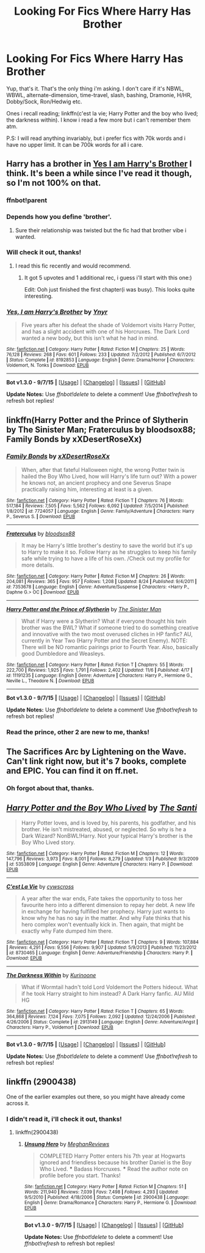 #+TITLE: Looking For Fics Where Harry Has Brother

* Looking For Fics Where Harry Has Brother
:PROPERTIES:
:Author: Manicial
:Score: 10
:DateUnix: 1447790604.0
:DateShort: 2015-Nov-17
:FlairText: Request
:END:
Yup, that's it. That's the only thing i'm asking. I don't care if it's NBWL, WBWL, alternate-dimension, time-travel, slash, bashing, Dramonie, H/HR, Dobby/Sock, Ron/Hedwig etc.

Ones i recall reading; linkffn(c'est la vie; Harry Potter and the boy who lived; the darkness within). I know i read a few more but i can't remember them atm.

P.S: I will read anything invariably, but i prefer fics with 70k words and i have no upper limit. It can be 700k words for all i care.


** Harry has a brother in [[https://www.fanfiction.net/s/8192853/1/Yes-I-am-Harry-s-Brother][Yes I am Harry's Brother]] I think. It's been a while since I've read it though, so I'm not 100% on that.
:PROPERTIES:
:Score: 8
:DateUnix: 1447791669.0
:DateShort: 2015-Nov-17
:END:

*** ffnbot!parent
:PROPERTIES:
:Author: howtopleaseme
:Score: 2
:DateUnix: 1447798377.0
:DateShort: 2015-Nov-18
:END:


*** Depends how you define 'brother'.
:PROPERTIES:
:Author: Water_Echo
:Score: 2
:DateUnix: 1447805778.0
:DateShort: 2015-Nov-18
:END:

**** Sure their relationship was twisted but the fic had that brother vibe i wanted.
:PROPERTIES:
:Author: Manicial
:Score: 1
:DateUnix: 1447896037.0
:DateShort: 2015-Nov-19
:END:


*** Will check it out, thanks!
:PROPERTIES:
:Author: Manicial
:Score: 1
:DateUnix: 1447798053.0
:DateShort: 2015-Nov-18
:END:

**** I read this fic recently and would recommend.
:PROPERTIES:
:Author: howtopleaseme
:Score: 4
:DateUnix: 1447798393.0
:DateShort: 2015-Nov-18
:END:

***** It got 5 upvotes and 1 additional rec, i guess i'll start with this one:)

Edit: Ooh just finished the first chapter(i was busy). This looks quite interesting.
:PROPERTIES:
:Author: Manicial
:Score: 1
:DateUnix: 1447803062.0
:DateShort: 2015-Nov-18
:END:


*** [[http://www.fanfiction.net/s/8192853/1/][*/Yes, I am Harry's Brother/*]] by [[https://www.fanfiction.net/u/2409341/Ynyr][/Ynyr/]]

#+begin_quote
  Five years after his defeat the shade of Voldemort visits Harry Potter, and has a slight accident with one of his Horcruxes. The Dark Lord wanted a new body, but this isn't what he had in mind.
#+end_quote

^{/Site/: [[http://www.fanfiction.net/][fanfiction.net]] *|* /Category/: Harry Potter *|* /Rated/: Fiction M *|* /Chapters/: 25 *|* /Words/: 76,128 *|* /Reviews/: 268 *|* /Favs/: 601 *|* /Follows/: 233 *|* /Updated/: 7/2/2012 *|* /Published/: 6/7/2012 *|* /Status/: Complete *|* /id/: 8192853 *|* /Language/: English *|* /Genre/: Drama/Horror *|* /Characters/: Voldemort, N. Tonks *|* /Download/: [[http://www.p0ody-files.com/ff_to_ebook/mobile/makeEpub.php?id=8192853][EPUB]]}

--------------

*Bot v1.3.0 - 9/7/15* *|* [[[https://github.com/tusing/reddit-ffn-bot/wiki/Usage][Usage]]] | [[[https://github.com/tusing/reddit-ffn-bot/wiki/Changelog][Changelog]]] | [[[https://github.com/tusing/reddit-ffn-bot/issues/][Issues]]] | [[[https://github.com/tusing/reddit-ffn-bot/][GitHub]]]

*Update Notes:* Use /ffnbot!delete/ to delete a comment! Use /ffnbot!refresh/ to refresh bot replies!
:PROPERTIES:
:Author: FanfictionBot
:Score: 1
:DateUnix: 1447798427.0
:DateShort: 2015-Nov-18
:END:


** linkffn(Harry Potter and the Prince of Slytherin by The Sinister Man; Fraterculus by bloodsox88; Family Bonds by xXDesertRoseXx)
:PROPERTIES:
:Author: mlcor87
:Score: 4
:DateUnix: 1447796485.0
:DateShort: 2015-Nov-18
:END:

*** [[http://www.fanfiction.net/s/7724057/1/][*/Family Bonds/*]] by [[https://www.fanfiction.net/u/1777610/xXDesertRoseXx][/xXDesertRoseXx/]]

#+begin_quote
  When, after that fateful Halloween night, the wrong Potter twin is hailed the Boy Who Lived, how will Harry's life turn out? With a power he knows not, an ancient prophecy and one Severus Snape practically raising him, interesting at least is a given.
#+end_quote

^{/Site/: [[http://www.fanfiction.net/][fanfiction.net]] *|* /Category/: Harry Potter *|* /Rated/: Fiction T *|* /Chapters/: 76 *|* /Words/: 517,184 *|* /Reviews/: 7,505 *|* /Favs/: 5,562 *|* /Follows/: 6,092 *|* /Updated/: 7/5/2014 *|* /Published/: 1/8/2012 *|* /id/: 7724057 *|* /Language/: English *|* /Genre/: Family/Adventure *|* /Characters/: Harry P., Severus S. *|* /Download/: [[http://www.p0ody-files.com/ff_to_ebook/mobile/makeEpub.php?id=7724057][EPUB]]}

--------------

[[http://www.fanfiction.net/s/7353678/1/][*/Fraterculus/*]] by [[https://www.fanfiction.net/u/1218850/bloodsox88][/bloodsox88/]]

#+begin_quote
  It may be Harry's little brother's destiny to save the world but it's up to Harry to make it so. Follow Harry as he struggles to keep his family safe while trying to have a life of his own. /Check out my profile for more details.
#+end_quote

^{/Site/: [[http://www.fanfiction.net/][fanfiction.net]] *|* /Category/: Harry Potter *|* /Rated/: Fiction M *|* /Chapters/: 26 *|* /Words/: 204,081 *|* /Reviews/: 365 *|* /Favs/: 957 *|* /Follows/: 1,208 *|* /Updated/: 8/24 *|* /Published/: 9/4/2011 *|* /id/: 7353678 *|* /Language/: English *|* /Genre/: Adventure/Suspense *|* /Characters/: <Harry P., Daphne G.> OC *|* /Download/: [[http://www.p0ody-files.com/ff_to_ebook/mobile/makeEpub.php?id=7353678][EPUB]]}

--------------

[[http://www.fanfiction.net/s/11191235/1/][*/Harry Potter and the Prince of Slytherin/*]] by [[https://www.fanfiction.net/u/4788805/The-Sinister-Man][/The Sinister Man/]]

#+begin_quote
  What if Harry were a Slytherin? What if everyone thought his twin brother was the BWL? What if someone tried to do something creative and innovative with the two most overused cliches in HP fanfic? AU, currently in Year Two (Harry Potter and the Secret Enemy). NOTE: There will be NO romantic pairings prior to Fourth Year. Also, basically good Dumbledore and Weasleys.
#+end_quote

^{/Site/: [[http://www.fanfiction.net/][fanfiction.net]] *|* /Category/: Harry Potter *|* /Rated/: Fiction T *|* /Chapters/: 55 *|* /Words/: 222,700 *|* /Reviews/: 1,925 *|* /Favs/: 1,791 *|* /Follows/: 2,402 *|* /Updated/: 11/6 *|* /Published/: 4/17 *|* /id/: 11191235 *|* /Language/: English *|* /Genre/: Adventure *|* /Characters/: Harry P., Hermione G., Neville L., Theodore N. *|* /Download/: [[http://www.p0ody-files.com/ff_to_ebook/mobile/makeEpub.php?id=11191235][EPUB]]}

--------------

*Bot v1.3.0 - 9/7/15* *|* [[[https://github.com/tusing/reddit-ffn-bot/wiki/Usage][Usage]]] | [[[https://github.com/tusing/reddit-ffn-bot/wiki/Changelog][Changelog]]] | [[[https://github.com/tusing/reddit-ffn-bot/issues/][Issues]]] | [[[https://github.com/tusing/reddit-ffn-bot/][GitHub]]]

*Update Notes:* Use /ffnbot!delete/ to delete a comment! Use /ffnbot!refresh/ to refresh bot replies!
:PROPERTIES:
:Author: FanfictionBot
:Score: 2
:DateUnix: 1447796556.0
:DateShort: 2015-Nov-18
:END:


*** Read the prince, other 2 are new to me, thanks!
:PROPERTIES:
:Author: Manicial
:Score: 1
:DateUnix: 1447798031.0
:DateShort: 2015-Nov-18
:END:


** The Sacrifices Arc by Lightening on the Wave. Can't link right now, but it's 7 books, complete and EPIC. You can find it on ff.net.
:PROPERTIES:
:Score: 6
:DateUnix: 1447795218.0
:DateShort: 2015-Nov-18
:END:

*** Oh forgot about that, thanks.
:PROPERTIES:
:Author: Manicial
:Score: 2
:DateUnix: 1447797978.0
:DateShort: 2015-Nov-18
:END:


** [[http://www.fanfiction.net/s/5353809/1/][*/Harry Potter and the Boy Who Lived/*]] by [[https://www.fanfiction.net/u/1239654/The-Santi][/The Santi/]]

#+begin_quote
  Harry Potter loves, and is loved by, his parents, his godfather, and his brother. He isn't mistreated, abused, or neglected. So why is he a Dark Wizard? NonBWL!Harry. Not your typical Harry's brother is the Boy Who Lived story.
#+end_quote

^{/Site/: [[http://www.fanfiction.net/][fanfiction.net]] *|* /Category/: Harry Potter *|* /Rated/: Fiction M *|* /Chapters/: 12 *|* /Words/: 147,796 *|* /Reviews/: 3,973 *|* /Favs/: 8,001 *|* /Follows/: 8,279 *|* /Updated/: 1/3 *|* /Published/: 9/3/2009 *|* /id/: 5353809 *|* /Language/: English *|* /Genre/: Adventure *|* /Characters/: Harry P. *|* /Download/: [[http://www.p0ody-files.com/ff_to_ebook/mobile/makeEpub.php?id=5353809][EPUB]]}

--------------

[[http://www.fanfiction.net/s/8730465/1/][*/C'est La Vie/*]] by [[https://www.fanfiction.net/u/4019839/cywscross][/cywscross/]]

#+begin_quote
  A year after the war ends, Fate takes the opportunity to toss her favourite hero into a different dimension to repay her debt. A new life in exchange for having fulfilled her prophecy. Harry just wants to know why he has no say in the matter. And why Fate thinks that his hero complex won't eventually kick in. Then again, that might be exactly why Fate dumped him there.
#+end_quote

^{/Site/: [[http://www.fanfiction.net/][fanfiction.net]] *|* /Category/: Harry Potter *|* /Rated/: Fiction T *|* /Chapters/: 9 *|* /Words/: 107,884 *|* /Reviews/: 4,291 *|* /Favs/: 9,556 *|* /Follows/: 9,907 *|* /Updated/: 5/9/2013 *|* /Published/: 11/23/2012 *|* /id/: 8730465 *|* /Language/: English *|* /Genre/: Adventure/Friendship *|* /Characters/: Harry P. *|* /Download/: [[http://www.p0ody-files.com/ff_to_ebook/mobile/makeEpub.php?id=8730465][EPUB]]}

--------------

[[http://www.fanfiction.net/s/2913149/1/][*/The Darkness Within/*]] by [[https://www.fanfiction.net/u/1034541/Kurinoone][/Kurinoone/]]

#+begin_quote
  What if Wormtail hadn't told Lord Voldemort the Potters hideout. What if he took Harry straight to him instead? A Dark Harry fanfic. AU Mild HG
#+end_quote

^{/Site/: [[http://www.fanfiction.net/][fanfiction.net]] *|* /Category/: Harry Potter *|* /Rated/: Fiction T *|* /Chapters/: 65 *|* /Words/: 364,868 *|* /Reviews/: 7,124 *|* /Favs/: 7,075 *|* /Follows/: 2,092 *|* /Updated/: 12/24/2006 *|* /Published/: 4/26/2006 *|* /Status/: Complete *|* /id/: 2913149 *|* /Language/: English *|* /Genre/: Adventure/Angst *|* /Characters/: Harry P., Voldemort *|* /Download/: [[http://www.p0ody-files.com/ff_to_ebook/mobile/makeEpub.php?id=2913149][EPUB]]}

--------------

*Bot v1.3.0 - 9/7/15* *|* [[[https://github.com/tusing/reddit-ffn-bot/wiki/Usage][Usage]]] | [[[https://github.com/tusing/reddit-ffn-bot/wiki/Changelog][Changelog]]] | [[[https://github.com/tusing/reddit-ffn-bot/issues/][Issues]]] | [[[https://github.com/tusing/reddit-ffn-bot/][GitHub]]]

*Update Notes:* Use /ffnbot!delete/ to delete a comment! Use /ffnbot!refresh/ to refresh bot replies!
:PROPERTIES:
:Author: FanfictionBot
:Score: 2
:DateUnix: 1447790650.0
:DateShort: 2015-Nov-17
:END:


** linkffn (2900438)

One of the earlier examples out there, so you might have already come across it.
:PROPERTIES:
:Author: Ihateseatbelts
:Score: 2
:DateUnix: 1447860751.0
:DateShort: 2015-Nov-18
:END:

*** I didn't read it, i'll check it out, thanks!
:PROPERTIES:
:Author: Manicial
:Score: 1
:DateUnix: 1447869797.0
:DateShort: 2015-Nov-18
:END:

**** linkffn(2900438)
:PROPERTIES:
:Author: Manicial
:Score: 1
:DateUnix: 1447895933.0
:DateShort: 2015-Nov-19
:END:

***** [[http://www.fanfiction.net/s/2900438/1/][*/Unsung Hero/*]] by [[https://www.fanfiction.net/u/414185/MeghanReviews][/MeghanReviews/]]

#+begin_quote
  COMPLETED Harry Potter enters his 7th year at Hogwarts ignored and friendless because his brother Daniel is the Boy Who Lived. *** Badass Horcruxes. *** Read the author note on profile before you start. Thanks!
#+end_quote

^{/Site/: [[http://www.fanfiction.net/][fanfiction.net]] *|* /Category/: Harry Potter *|* /Rated/: Fiction M *|* /Chapters/: 51 *|* /Words/: 211,940 *|* /Reviews/: 7,039 *|* /Favs/: 7,498 *|* /Follows/: 4,293 *|* /Updated/: 9/5/2010 *|* /Published/: 4/18/2006 *|* /Status/: Complete *|* /id/: 2900438 *|* /Language/: English *|* /Genre/: Drama/Romance *|* /Characters/: Harry P., Hermione G. *|* /Download/: [[http://www.p0ody-files.com/ff_to_ebook/mobile/makeEpub.php?id=2900438][EPUB]]}

--------------

*Bot v1.3.0 - 9/7/15* *|* [[[https://github.com/tusing/reddit-ffn-bot/wiki/Usage][Usage]]] | [[[https://github.com/tusing/reddit-ffn-bot/wiki/Changelog][Changelog]]] | [[[https://github.com/tusing/reddit-ffn-bot/issues/][Issues]]] | [[[https://github.com/tusing/reddit-ffn-bot/][GitHub]]]

*Update Notes:* Use /ffnbot!delete/ to delete a comment! Use /ffnbot!refresh/ to refresh bot replies!
:PROPERTIES:
:Author: FanfictionBot
:Score: 1
:DateUnix: 1447895994.0
:DateShort: 2015-Nov-19
:END:
